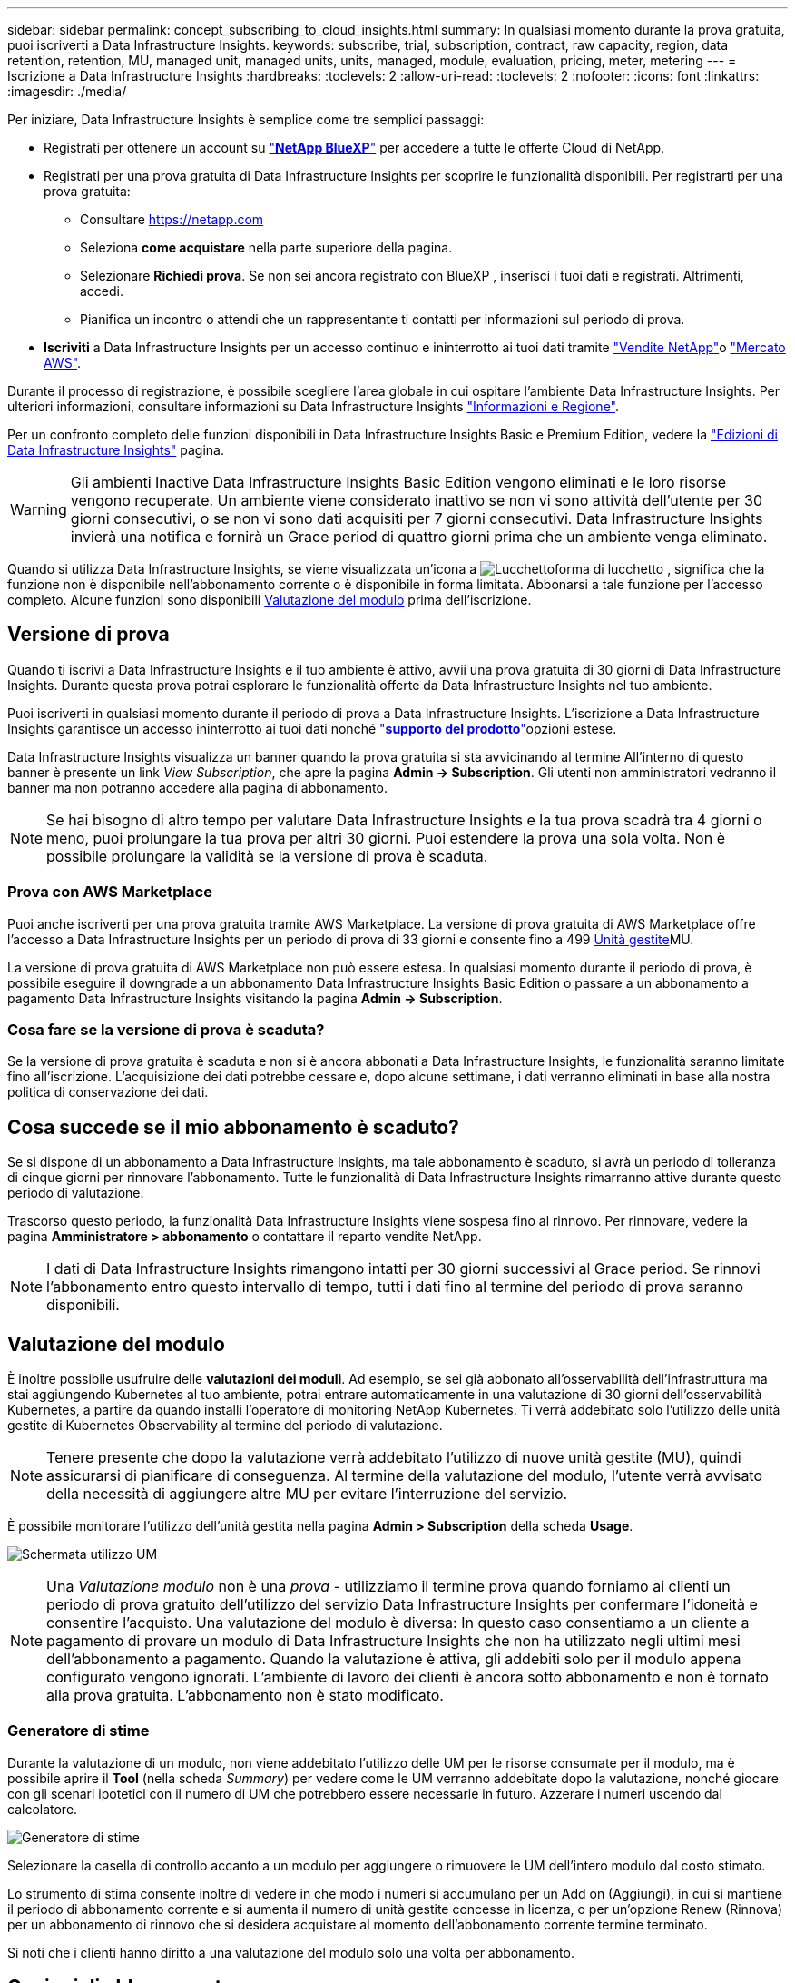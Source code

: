 ---
sidebar: sidebar 
permalink: concept_subscribing_to_cloud_insights.html 
summary: In qualsiasi momento durante la prova gratuita, puoi iscriverti a Data Infrastructure Insights. 
keywords: subscribe, trial, subscription, contract, raw capacity, region, data retention, retention, MU, managed unit, managed units, units, managed, module, evaluation, pricing, meter, metering 
---
= Iscrizione a Data Infrastructure Insights
:hardbreaks:
:toclevels: 2
:allow-uri-read: 
:toclevels: 2
:nofooter: 
:icons: font
:linkattrs: 
:imagesdir: ./media/


[role="lead"]
Per iniziare, Data Infrastructure Insights è semplice come tre semplici passaggi:

* Registrati per ottenere un account su link:https://bluexp.netapp.com//["*NetApp BlueXP*"] per accedere a tutte le offerte Cloud di NetApp.
* Registrati per una prova gratuita di Data Infrastructure Insights per scoprire le funzionalità disponibili. Per registrarti per una prova gratuita:
+
** Consultare https://netapp.com[]
** Seleziona *come acquistare* nella parte superiore della pagina.
** Selezionare *Richiedi prova*. Se non sei ancora registrato con BlueXP , inserisci i tuoi dati e registrati. Altrimenti, accedi.
** Pianifica un incontro o attendi che un rappresentante ti contatti per informazioni sul periodo di prova.


* *Iscriviti* a Data Infrastructure Insights per un accesso continuo e ininterrotto ai tuoi dati tramite link:https://bluexp.netapp.com/contact-cds["Vendite NetApp"]o link:https://aws.amazon.com/marketplace/pp/prodview-pbc3h2mkgaqxe["Mercato AWS"].


Durante il processo di registrazione, è possibile scegliere l'area globale in cui ospitare l'ambiente Data Infrastructure Insights. Per ulteriori informazioni, consultare informazioni su Data Infrastructure Insights link:security_information_and_region.html["Informazioni e Regione"].

Per un confronto completo delle funzioni disponibili in Data Infrastructure Insights Basic e Premium Edition, vedere la link:https://www.netapp.com/cloud-services/cloud-insights/editions-pricing["Edizioni di Data Infrastructure Insights"] pagina.


WARNING: Gli ambienti Inactive Data Infrastructure Insights Basic Edition vengono eliminati e le loro risorse vengono recuperate. Un ambiente viene considerato inattivo se non vi sono attività dell'utente per 30 giorni consecutivi, o se non vi sono dati acquisiti per 7 giorni consecutivi. Data Infrastructure Insights invierà una notifica e fornirà un Grace period di quattro giorni prima che un ambiente venga eliminato.

Quando si utilizza Data Infrastructure Insights, se viene visualizzata un'icona a image:padlock.png["Lucchetto"]forma di lucchetto , significa che la funzione non è disponibile nell'abbonamento corrente o è disponibile in forma limitata. Abbonarsi a tale funzione per l'accesso completo. Alcune funzioni sono disponibili <<module-evaluation,Valutazione del modulo>> prima dell'iscrizione.



== Versione di prova

Quando ti iscrivi a Data Infrastructure Insights e il tuo ambiente è attivo, avvii una prova gratuita di 30 giorni di Data Infrastructure Insights. Durante questa prova potrai esplorare le funzionalità offerte da Data Infrastructure Insights nel tuo ambiente.

Puoi iscriverti in qualsiasi momento durante il periodo di prova a Data Infrastructure Insights. L'iscrizione a Data Infrastructure Insights garantisce un accesso ininterrotto ai tuoi dati nonché link:https://docs.netapp.com/us-en/cloudinsights/concept_requesting_support.html["*supporto del prodotto*"]opzioni estese.

Data Infrastructure Insights visualizza un banner quando la prova gratuita si sta avvicinando al termine All'interno di questo banner è presente un link _View Subscription_, che apre la pagina *Admin -> Subscription*. Gli utenti non amministratori vedranno il banner ma non potranno accedere alla pagina di abbonamento.


NOTE: Se hai bisogno di altro tempo per valutare Data Infrastructure Insights e la tua prova scadrà tra 4 giorni o meno, puoi prolungare la tua prova per altri 30 giorni. Puoi estendere la prova una sola volta. Non è possibile prolungare la validità se la versione di prova è scaduta.



=== Prova con AWS Marketplace

Puoi anche iscriverti per una prova gratuita tramite AWS Marketplace. La versione di prova gratuita di AWS Marketplace offre l'accesso a Data Infrastructure Insights per un periodo di prova di 33 giorni e consente fino a 499 <<observability-metering,Unità gestite>>MU.

La versione di prova gratuita di AWS Marketplace non può essere estesa. In qualsiasi momento durante il periodo di prova, è possibile eseguire il downgrade a un abbonamento Data Infrastructure Insights Basic Edition o passare a un abbonamento a pagamento Data Infrastructure Insights visitando la pagina *Admin -> Subscription*.



=== Cosa fare se la versione di prova è scaduta?

Se la versione di prova gratuita è scaduta e non si è ancora abbonati a Data Infrastructure Insights, le funzionalità saranno limitate fino all'iscrizione. L'acquisizione dei dati potrebbe cessare e, dopo alcune settimane, i dati verranno eliminati in base alla nostra politica di conservazione dei dati.



== Cosa succede se il mio *abbonamento* è scaduto?

Se si dispone di un abbonamento a Data Infrastructure Insights, ma tale abbonamento è scaduto, si avrà un periodo di tolleranza di cinque giorni per rinnovare l'abbonamento. Tutte le funzionalità di Data Infrastructure Insights rimarranno attive durante questo periodo di valutazione.

Trascorso questo periodo, la funzionalità Data Infrastructure Insights viene sospesa fino al rinnovo. Per rinnovare, vedere la pagina *Amministratore > abbonamento* o contattare il reparto vendite NetApp.


NOTE: I dati di Data Infrastructure Insights rimangono intatti per 30 giorni successivi al Grace period. Se rinnovi l'abbonamento entro questo intervallo di tempo, tutti i dati fino al termine del periodo di prova saranno disponibili.



== Valutazione del modulo

È inoltre possibile usufruire delle *valutazioni dei moduli*. Ad esempio, se sei già abbonato all'osservabilità dell'infrastruttura ma stai aggiungendo Kubernetes al tuo ambiente, potrai entrare automaticamente in una valutazione di 30 giorni dell'osservabilità Kubernetes, a partire da quando installi l'operatore di monitoring NetApp Kubernetes. Ti verrà addebitato solo l'utilizzo delle unità gestite di Kubernetes Observability al termine del periodo di valutazione.


NOTE: Tenere presente che dopo la valutazione verrà addebitato l'utilizzo di nuove unità gestite (MU), quindi assicurarsi di pianificare di conseguenza. Al termine della valutazione del modulo, l'utente verrà avvisato della necessità di aggiungere altre MU per evitare l'interruzione del servizio.

È possibile monitorare l'utilizzo dell'unità gestita nella pagina *Admin > Subscription* della scheda *Usage*.

image:Module_Trials_UsageTab.png["Schermata utilizzo UM"]


NOTE: Una _Valutazione modulo_ non è una _prova_ - utilizziamo il termine prova quando forniamo ai clienti un periodo di prova gratuito dell'utilizzo del servizio Data Infrastructure Insights per confermare l'idoneità e consentire l'acquisto. Una valutazione del modulo è diversa: In questo caso consentiamo a un cliente a pagamento di provare un modulo di Data Infrastructure Insights che non ha utilizzato negli ultimi mesi dell'abbonamento a pagamento. Quando la valutazione è attiva, gli addebiti solo per il modulo appena configurato vengono ignorati. L'ambiente di lavoro dei clienti è ancora sotto abbonamento e non è tornato alla prova gratuita. L'abbonamento non è stato modificato.



=== Generatore di stime

Durante la valutazione di un modulo, non viene addebitato l'utilizzo delle UM per le risorse consumate per il modulo, ma è possibile aprire il *Tool* (nella scheda _Summary_) per vedere come le UM verranno addebitate dopo la valutazione, nonché giocare con gli scenari ipotetici con il numero di UM che potrebbero essere necessarie in futuro. Azzerare i numeri uscendo dal calcolatore.

image:Module_Trials_Estimator.png["Generatore di stime"]

Selezionare la casella di controllo accanto a un modulo per aggiungere o rimuovere le UM dell'intero modulo dal costo stimato.

Lo strumento di stima consente inoltre di vedere in che modo i numeri si accumulano per un Add on (Aggiungi), in cui si mantiene il periodo di abbonamento corrente e si aumenta il numero di unità gestite concesse in licenza, o per un'opzione Renew (Rinnova) per un abbonamento di rinnovo che si desidera acquistare al momento dell'abbonamento corrente termine terminato.

Si noti che i clienti hanno diritto a una valutazione del modulo solo una volta per abbonamento.



== Opzioni di abbonamento

Per iscriverti, vai a *Admin -> Subscription*. Oltre ai pulsanti *Sottoscrivi*, potrai vedere i tuoi raccoglitori di dati installati e calcolare la misurazione stimata. Per un ambiente tipico, fare clic sul pulsante self-service AWS Marketplace. Se il tuo ambiente include o prevede di includere 1,000 o più unità gestite, sei idoneo per il Volume Pricing.



=== Misurazione dell'osservabilità

L'osservabilità di Data Infrastructure Insights viene misurata in due modi:

* Misurazione della capacità
* Misurazione delle unità gestite (legacy)


Il tuo abbonamento verrà misurato in base a uno di questi metodi, a seconda che tu abbia già un abbonamento o che stia per lanciare un nuovo abbonamento.



==== Misurazione della capacità

L'osservabilità di Data Infrastructure Insights misura l'utilizzo in base al Tier di storage del tenant. È possibile che vi siano depositi che rientrano in una o più di queste categorie:

* Dati grezzi primari
* Oggetto non elaborato
* Cloud consumato


Ogni livello viene misurato a un tasso diverso, con l'intero calcolato insieme per darvi un _diritto effettivo_. La formula per il calcolo dell'uso effettivo è la seguente:

 Effective usage = Raw TiB + (0.1 x Object Tier Raw TiB) + (0.25 x Cloud Tier Provisioning TiB)

NOTE: La somma delle unità gestite potrebbe differire leggermente dal conteggio dei Data Collector nella sezione di riepilogo. Questo perché i conteggi delle unità gestite vengono arrotondati all'unità gestita più vicina. La somma di questi numeri nell'elenco Data Collector (raccolta dati) potrebbe essere leggermente superiore a quella delle unità gestite totali nella sezione Status (Stato). La sezione riepilogativa indica il numero effettivo di unità gestite per l'abbonamento. Per facilitare questa operazione, DII calcola un singolo numero *effettivo* in base alle quantità _sottoscritte_, quindi calcola lo stesso numero in base all'archiviazione _scoperta_. Ciò ti offre la flessibilità di monitorare le quantità che variano dagli importi sottoscritti per ogni livello, che DII consente finché lo storage totale rilevato rientra nell'autorizzazione effettiva sottoscritta.



==== Misurazione delle unità gestite (legacy)

Data Infrastructure Insights Infrastructure Observability e Kubernetes Observability misurano l'utilizzo per *Managed Unit*. L'utilizzo delle unità gestite viene calcolato in base al numero di *host o macchine virtuali* e alla quantità di *capacità non formattata* gestita nell'ambiente dell'infrastruttura.

* 1 unità gestita = 2 host (qualsiasi macchina virtuale o fisica)
* 1 unità gestita = 4 TIB di capacità non formattata di dischi fisici o virtuali
* 1 unità gestita = 40 TiB di capacità non formattata dello storage secondario selezionato: AWS S3, Cohesity SmartFiles, Dell EMC Data Domain, Dell EMC ECS, Hitachi Content Platform, IBM Cleversafe, NetApp StorageGRID, Rubrik.
* 1 unità gestita = 4 vCPU di Kuberentes.
+
** 1 adeguamento dell'unità gestita K8s = 2 nodi o host monitorati anche dall'infrastruttura.






=== Misurazione della sicurezza del carico di lavoro

La sicurezza del carico di lavoro viene misurata dal cluster utilizzando lo stesso approccio della misurazione dell'osservabilità.

È possibile visualizzare l'utilizzo della protezione del carico di lavoro nella pagina *Admin > Subscription* della scheda *sicurezza del carico di lavoro*.

image:ws_metering_example_page.png["Admin > Subscription > scheda sicurezza workload che mostra conteggi nodi di fascia alta, media e entry-level"]


NOTE: Gli abbonamenti a sicurezza del carico di lavoro esistenti hanno l'utilizzo delle UM modificato in modo che l'utilizzo del nodo non utilizzi le unità gestite. Data Infrastructure Insights misura l'utilizzo per garantire la conformità con l'utilizzo concesso in licenza.



== Come posso iscrivermi?

Se il numero di unità gestite è inferiore a 1.000 TB, puoi iscriverti tramite NetApp Sales o <<self-subscribe-through-aws-marketplace,iscriviti in autonomia>> il marketplace AWS.



=== Iscriviti tramite NetApp Sales Direct

Se il numero previsto di unità gestite è pari o superiore a 1.000, fare clic sul link:https://www.netapp.com/forms/cloud-insights-contact-us["*Contattare il reparto vendite*"] pulsante per abbonarsi al team vendite NetApp.

È necessario fornire le informazioni sull'infrastruttura dati *numero di serie* al rappresentante di vendita NetApp in modo che l'abbonamento a pagamento possa essere applicato all'ambiente Data Infrastructure Insights. Il numero di serie identifica in modo univoco l'ambiente di prova di Data Infrastructure Insights ed è disponibile nella pagina *Admin > Subscription*.



=== Self-Subscribe through AWS Marketplace


NOTE: Devi essere un account Owner o Administrator per applicare un abbonamento ad AWS Marketplace al tuo account di prova esistente di Data Infrastructure Insights. Inoltre, devi disporre di un account Amazon Web Services (AWS).

Facendo clic sul link Amazon Marketplace viene aperta la https://aws.amazon.com/marketplace/pp/prodview-pbc3h2mkgaqxe["Informazioni sull'infrastruttura dati"] pagina dell'abbonamento AWS, da cui puoi completare l'abbonamento. Nota: I valori immessi nel calcolatore non vengono inseriti nella pagina di abbonamento AWS; in questa pagina sarà necessario immettere il numero totale di unità gestite.

Dopo aver inserito il numero totale di unità gestite e aver scelto un periodo di abbonamento di 12 mesi o 36 mesi, fare clic su *Configura account* per completare il processo di abbonamento.

Una volta completata la procedura di iscrizione ad AWS, verrai riportato al tuo ambiente Data Infrastructure Insights. In alternativa, se l'ambiente non è più attivo (ad esempio, l'utente si è disconnesso), verrà visualizzata la pagina di accesso a NetApp BlueXP. Quando accedi nuovamente a Data Infrastructure Insights, il tuo abbonamento sarà attivo.


NOTE: Dopo aver fatto clic su *Configura il tuo account* nella pagina di AWS Marketplace, devi completare la procedura di abbonamento AWS entro un'ora. Se non viene completata entro un'ora, fare nuovamente clic su *Configura account* per completare il processo.

Se si verifica un problema e il processo di abbonamento non viene completato correttamente, il banner "versione di prova" verrà visualizzato quando si accede all'ambiente. In questo caso, è possibile accedere a *Admin > Subscription* e ripetere la procedura di abbonamento.



== Visualizzare lo stato dell'abbonamento

Una volta attivato l'abbonamento, puoi visualizzare lo stato dell'abbonamento e l'utilizzo dell'unità gestita dalla pagina *Admin > Subscription*.

La scheda sottoscrizione *Riepilogo* visualizza quanto segue:

* Edizione corrente
* Numero di serie dell'abbonamento
* Autorizzazione UM corrente


La scheda *utilizzo* mostra l'utilizzo attuale delle UM e come tale utilizzo si suddivide in base al data collector.

image:SubscriptionUsageByModule.png["Utilizzo delle UM per modulo"]

La scheda *Cronologia* fornisce informazioni sull'utilizzo delle UM negli ultimi 7 o 90 giorni. Passando con il mouse sopra una colonna del grafico si ottiene un'analisi per modulo (ad esempio osservabilità, Kubernetes).

image:Subscription_Usage_History.png["Cronologia utilizzo UM"]



== Visualizza la gestione dell'utilizzo

La scheda Usage Management (Gestione utilizzo) mostra una panoramica dell'utilizzo delle unità gestite e schede che suddividono il consumo delle unità gestite per collettore o cluster Kubernetes.


NOTE: Il numero di unità gestite con capacità non formattate riflette la somma della capacità raw totale nell'ambiente e viene arrotondato all'unità gestita più vicina.


NOTE: La somma delle unità gestite potrebbe differire leggermente dal conteggio dei Data Collector nella sezione di riepilogo. Questo perché i conteggi delle unità gestite vengono arrotondati all'unità gestita più vicina. La somma di questi numeri nell'elenco Data Collector (raccolta dati) potrebbe essere leggermente superiore a quella delle unità gestite totali nella sezione Status (Stato). La sezione riepilogativa indica il numero effettivo di unità gestite per l'abbonamento.

Nel caso in cui l'utilizzo sia quasi o superi l'importo sottoscritto, è possibile ridurre l'utilizzo eliminando i data collezioner o interrompendo il monitoraggio di Kubernetes Clusters. Eliminare una voce dall'elenco facendo clic sul menu "tre punti" e selezionando _Elimina_.



=== Cosa succede se si supera il proprio utilizzo?

Gli avvisi vengono visualizzati quando l'utilizzo dell'unità gestita supera il 80%, il 90% e il 100% dell'importo totale sottoscritto:

[cols="2*a"]
|===
| *Quando l'utilizzo supera:* | *Questo accade / azione consigliata:* 


 a| 
*80%*
 a| 
Viene visualizzato un banner informativo. Non è necessaria alcuna azione.



 a| 
*90%*
 a| 
Viene visualizzato un banner di avviso. È possibile aumentare il numero di unità gestite sottoscritte.



 a| 
*100%*
 a| 
Viene visualizzato un banner di errore finché non si esegue una delle seguenti operazioni:

* Rimuovere i Data Collector in modo che l'utilizzo dell'unità gestita sia pari o inferiore all'importo sottoscritto
* Modificare l'abbonamento per aumentare il numero di unità gestite sottoscritte


|===


== Iscriviti direttamente e ignora la versione di prova

È inoltre possibile iscriversi a Data Infrastructure Insights direttamente da https://aws.amazon.com/marketplace/pp/prodview-pbc3h2mkgaqxe["Mercato AWS"] , senza prima creare un ambiente di prova. Una volta completato l'abbonamento e configurato l'ambiente, l'utente verrà immediatamente iscritto.



== Aggiunta di un ID licenza

Se disponi di un prodotto NetApp valido, in bundle con Data Infrastructure Insights, puoi aggiungere tale numero di serie al tuo abbonamento esistente a Data Infrastructure Insights. Ad esempio, se hai acquistato NetApp Astra Control Center, il numero di serie della licenza Astra Control Center può essere utilizzato per identificare l'abbonamento in Data Infrastructure Insights. Data Infrastructure Insights fa riferimento a questo _ID licenza_.

Per aggiungere un ID diritto all'abbonamento Data Infrastructure Insights, nella pagina *Admin > Subscription*, fare clic su _+Entitlement ID_.

image:Subscription_AddEntitlementID.png["Aggiungi un ID diritto al tuo abbonamento"]
